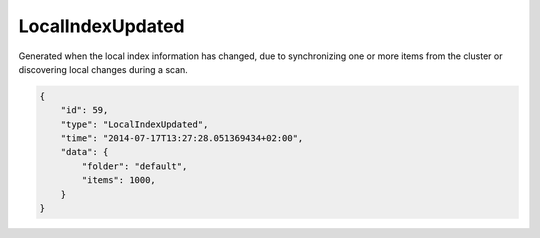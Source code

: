 LocalIndexUpdated
-----------------

Generated when the local index information has changed, due to
synchronizing one or more items from the cluster or discovering local
changes during a scan.

.. code:: json

    {
        "id": 59,
        "type": "LocalIndexUpdated",
        "time": "2014-07-17T13:27:28.051369434+02:00",
        "data": {
            "folder": "default",
            "items": 1000,
        }
    }
